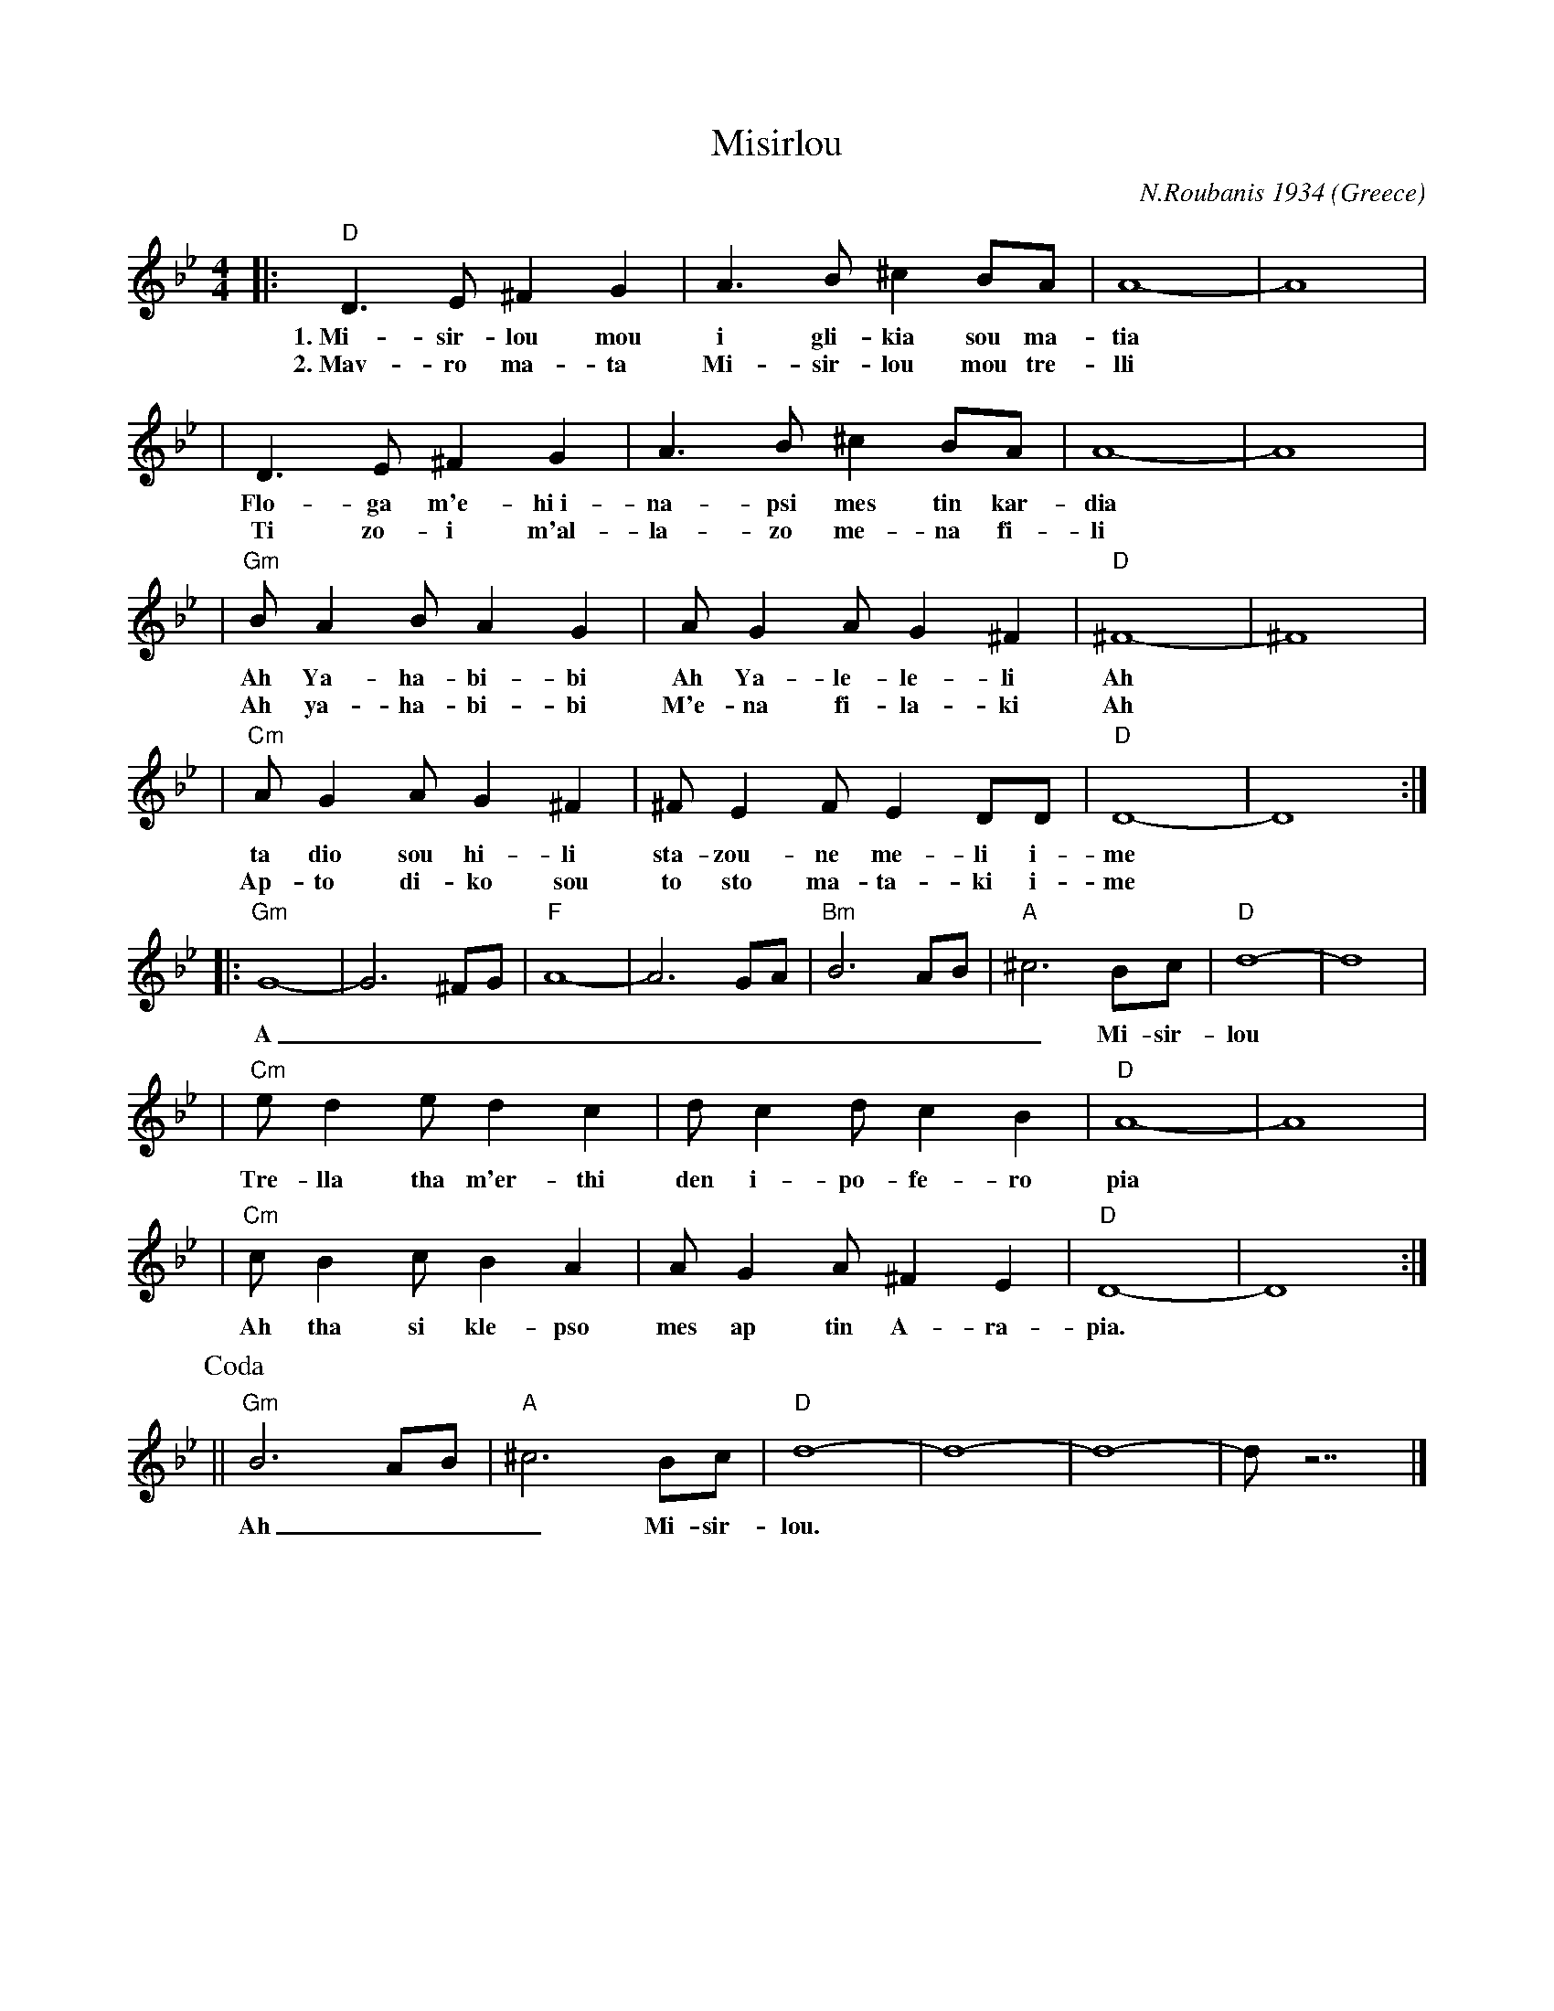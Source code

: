 X: 1
T: Misirlou
C: N.Roubanis 1934
O: Greece
Z: John Chambers <jc@eddie.mit.edu> http://eddie.mit.edu/~jc/music/
M: 4/4
L: 1/8
K: Gm
|: "D"D3 E ^F2 G2 | A3B ^c2BA | A8- | A8 |
w: 1.~Mi-sir-lou mou i gli-kia sou ma-tia
w: 2.~Mav-ro ma-ta Mi-sir-lou mou tre-lli
| D3E ^F2G2 | A3B ^c2BA | A8- | A8 |
w: Flo-ga m'e-hi~i-na-psi mes tin kar-dia
w: Ti zo-i m'al-la-zo me-na fi-li
| "Gm"BA2B A2G2 | AG2A G2^F2 | "D"^F8- | ^F8 |
w: Ah Ya-ha-bi-bi Ah Ya-le-le-li Ah
w: Ah ya-ha-bi-bi M'e-na fi-la-ki Ah
| "Cm"AG2A G2^F2 | ^FE2F E2DD | "D"D8- | D8 :|
w: ta dio sou hi-li sta-zou-ne me-li i-me
w: Ap-to di-ko sou to sto ma-ta-ki i-me
|: "Gm"G8- | G6 ^FG | "F"A8- | A6 GA | "Bm"B6 AB | "A"^c6 Bc | "D"d8- | d8 |
w: A___________ Mi-sir-lou
| "Cm"e d2 e d2 c2 | d c2 d c2 B2 | "D"A8- | A8 |
w: Tre-lla tha m'er-thi den i-po-fe-ro pia
| "Cm"c B2 c B2 A2 | A G2 A ^F2 E2 | "D"D8- | D8 :|
w: Ah tha si kle-pso mes ap tin A-ra-pia.
P: Coda
|| "Gm"B6 AB | "A"^c6 Bc | "D"d8- | d8- | d8- | d z7 |]
w: Ah___ Mi-sir-lou.
